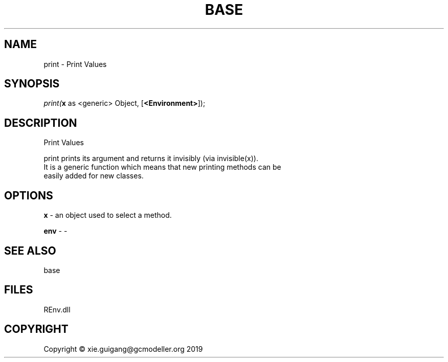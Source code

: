 .\" man page create by R# package system.
.TH BASE 1 2020-12-26 "print" "print"
.SH NAME
print \- Print Values
.SH SYNOPSIS
\fIprint(\fBx\fR as <generic> Object, 
[\fB<Environment>\fR]);\fR
.SH DESCRIPTION
.PP
Print Values
 
 print prints its argument and returns it invisibly (via invisible(x)). 
 It is a generic function which means that new printing methods can be 
 easily added for new classes.
.PP
.SH OPTIONS
.PP
\fBx\fB \fR\- an object used to select a method.
.PP
.PP
\fBenv\fB \fR\- -
.PP
.SH SEE ALSO
base
.SH FILES
.PP
REnv.dll
.PP
.SH COPYRIGHT
Copyright © xie.guigang@gcmodeller.org 2019
